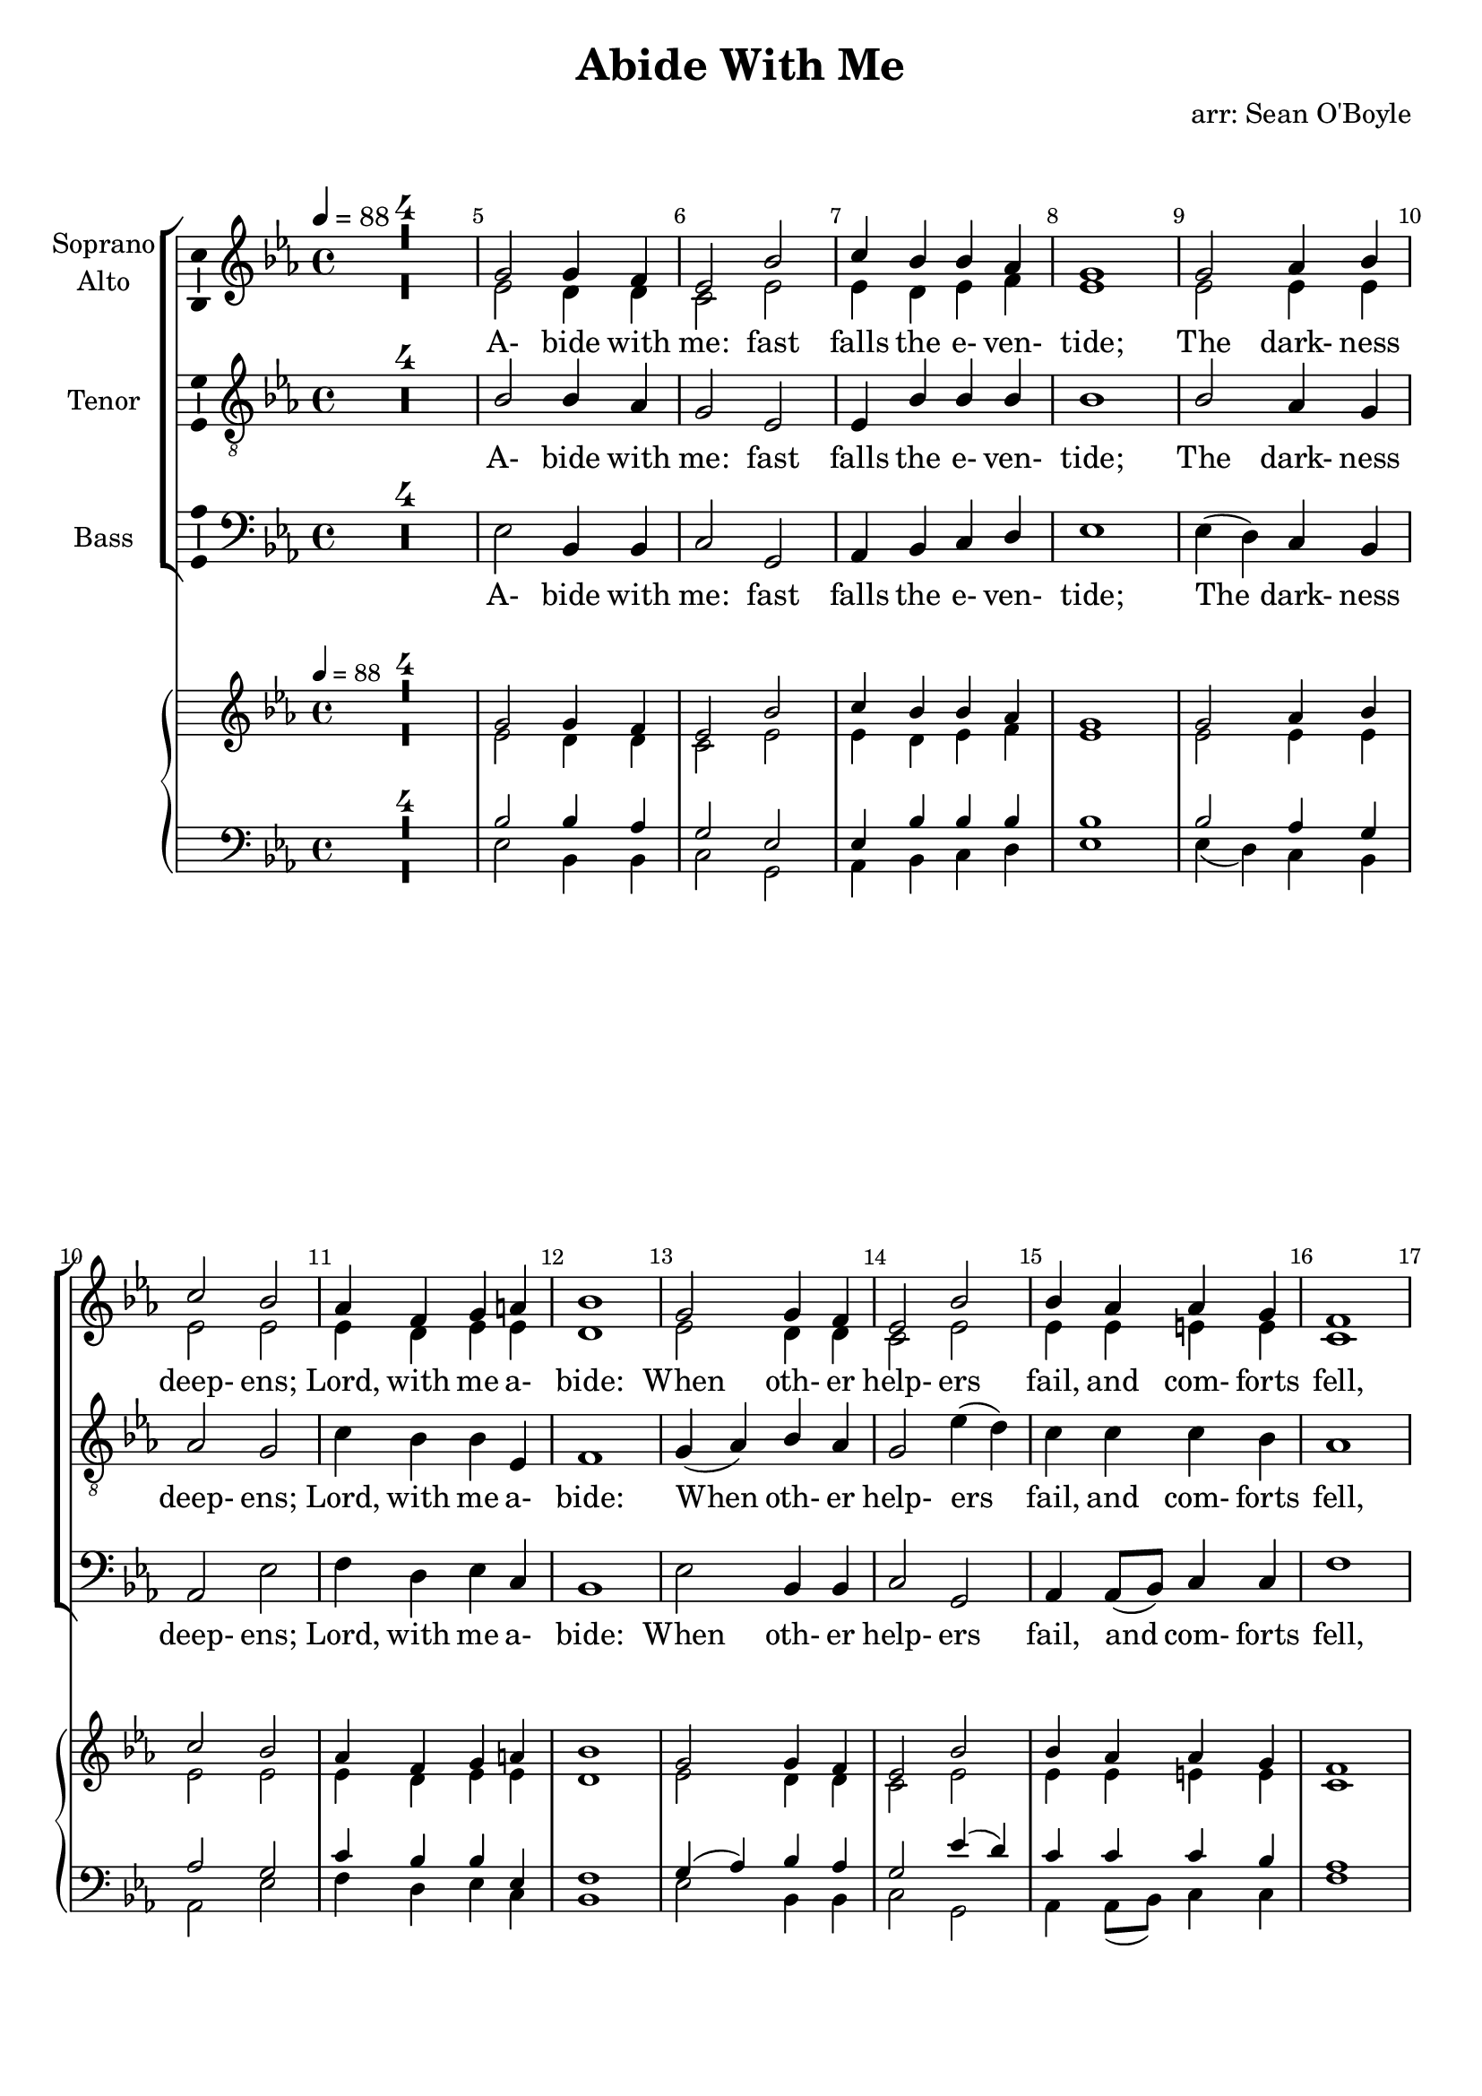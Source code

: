 \version "2.18.2"

\header {
  title = "Abide With Me"
  arranger = "arr: Sean O'Boyle"
  tagline = ""
}

\layout {
  \context {
    \Voice
    \consists "Melody_engraver"
    \override Stem #'neutral-direction = #'()
  }
}

easyHeads = { \easyHeadsOff }

globalStart = {
\time 4/4
\key ees \major
\set Score.skipBars = ##t
\override Score.BarNumber.break-visibility = #all-visible
\bar ""
%\set Score.tempoHideNote = ##t
\tempo 4 = 88
\override Score.BarNumber.self-alignment-X = #CENTER
\easyHeads
}

AbideWithMe_NotesSoprano = {
         R1*4
         g'2 g'4 f'%|
         ees'2 bes'%|
         c''4 bes' bes' aes'%|
         g'1%|
         g'2 aes'4 bes'%|
%10
         c''2 bes'%|
         aes'4 f' g' a'%|
         bes'1%|
         g'2 g'4 f'%|
         ees'2 bes'%|
%15
         bes'4 aes' aes' g'%|
         f'1%|
         f'2 g'4 aes'%|
         g' f' ees' aes'%|
         g'2 f'%|
%20
         ees'1%|
         g'2 g'4 f'%|
         ees'2 bes'%|
         c''4 bes' bes' aes'%|
         g'1%|
%25
         g'2 aes'4 bes'%|
         c''2 bes'%|
         aes'4 f' g' a'%|
         bes'1%|
         g'2 g'4 f'%|
%30
         ees'2 bes'%|
         bes'4 aes' aes' g'%|
         f'1%|
         f'2 g'4 aes'%|
         g' f' ees' aes'%|
%35
         g'2 f'%|
         ees'1%|
         g'2 g'4 f'%|
         ees'2 bes'%|
         c''4 bes' bes' aes'%|
%40
         g'1%|
         g'2 aes'4 bes'%|
         c''2 bes'%|
         aes'4 f' g' a'%|
         bes'1%|
%45
         g'2 g'4 f'%|
         ees'2 bes'%|
         bes'4 aes' aes' g'%|
         f'1%|
         f'2 g'4 aes'%|
%50
         g' f' ees' aes'%|
         g'2 f'%|
         ees'1%|
         g'2 g'4 f'%|
         ees'2 bes'%|
%55
         c''4 bes' bes' aes'%|
         g'1%|
         g'2 aes'4 bes'%|
         c''2 bes'%|
         aes'4 f' g' a'%|
%60
         bes'1%|
         g'2 g'4 f'%|
         ees'2 bes'%|
         bes'4 aes' aes' g'%|
         f'1%|
%65
         f'2 g'4 aes'%|
         g' f' ees' aes'%|
         g'2 f'%|
         ees'1%|
         g'2 g'4 f'%|
%70
         ees'2 bes'%|
         c''4 bes' bes' aes'%|
         g'1%|
         g'2 aes'4 bes'%|
         c''2 bes'%|
%75
         aes'4 f' g' a'%|
         bes'1%|
         g'2 g'4 f'%|
         ees'2 bes'%|
         bes'4 aes' aes' g'%|
%80
         f'1%|
         f'2 g'4 aes'%|
         g' f' ees' aes'%|
         g'2 f'%|
         ees'1
         \bar "|."
}

AbideWithMe_NotesAlto = {
         R1*4
%5
         ees'2 d'4 d'%|
         c'2 ees'%|
         ees'4 d' ees' f'%|
         ees'1%|
         ees'2 ees'4 ees'%|
%10
         ees'2 ees'%|
         ees'4 d' ees' ees'%|
         d'1%|
         ees'2 d'4 d'%|
         c'2 ees'%|
%15
         ees'4 ees' e' e'%|
         c'1%|
         d'2 ees'4 d'%|
         ees' d' c' f'%|
         ees'2 d'%|
%20
         bes1%|
         ees'2 d'4 d'%|
         c'2 ees'%|
         ees'4 d' ees' f'%|
         ees'1%|
%25
         ees'2 ees'4 ees'%|
         ees'2 ees'%|
         ees'4 d' ees' ees'%|
         d'1%|
         ees'2 d'4 d'%|
%30
         c'2 ees'%|
         ees'4 ees' e' e'%|
         c'1%|
         d'2 ees'4 d'%|
         ees' d' c' f'%|
%35
         ees'2 d'%|
         bes1%|
         ees'2 d'4 d'%|
         c'2 ees'%|
         ees'4 d' ees' f'%|
%40
         ees'1%|
         ees'2 ees'4 ees'%|
         ees'2 ees'%|
         ees'4 d' ees' ees'%|
         d'1%|
%45
         ees'2 d'4 d'%|
         c'2 ees'%|
         ees'4 ees' e' e'%|
         c'1%|
         d'2 ees'4 d'%|
%50
         ees' d' c' f'%|
         ees'2 d'%|
         bes1%|
         ees'2 d'4 d'%|
         c'2 ees'%|
%55
         ees'4 d' ees' f'%|
         ees'1%|
         ees'2 ees'4 ees'%|
         ees'2 ees'%|
         ees'4 d' ees' ees'%|
%60
         d'1%|
         ees'2 d'4 d'%|
         c'2 ees'%|
         ees'4 ees' e' e'%|
         c'1%|
%65
         d'2 ees'4 d'%|
         ees' d' c' f'%|
         ees'2 d'%|
         bes1%|
         ees'2 d'4 d'%|
%70
         c'2 ees'%|
         ees'4 d' ees' f'%|
         ees'1%|
         ees'2 ees'4 ees'%|
         ees'2 ees'%|
%75
         ees'4 d' ees' ees'%|
         d'1%|
         ees'2 d'4 d'%|
         c'2 ees'%|
         ees'4 ees' e' e'%|
%80
         c'1%|
         d'2 ees'4 d'%|
         ees' d' c' f'%|
         ees'2 d'%|
         bes1
         \bar"|."
}

AbideWithMe_NotesTenor = {
         R1*4
%5
         bes2 bes4 aes%|
         g2 ees%|
         ees4 bes bes bes%|
         bes1%|
         bes2 aes4 g%|
%10
         aes2 g%|
         c'4 bes bes ees%|
         f1%|
         g4( aes) bes aes%|
         g2 ees'4( d')%|
%15
         c' c' c' bes%|
         aes1%|
         bes2 bes4 bes%|
         bes aes g c'%|
         bes2. aes4%|
%20
         g1%|
         bes2 bes4 aes%|
         g2 ees%|
         ees4 bes bes bes%|
         bes1%|
%25
         bes2 aes4 g%|
         aes2 g%|
         c'4 bes bes ees%|
         f1%|
         g4( aes) bes aes%|
%30
         g2 ees'4( d')%|
         c' c' c' bes%|
         aes1%|
         bes2 bes4 bes%|
         bes aes g c'%|
%35
         bes2. aes4%|
         g1%|
         bes2 bes4 aes%|
         g2 ees%|
         ees4 bes bes bes%|
%40
         bes1%|
         bes2 aes4 g%|
         aes2 g%|
         c'4 bes bes ees%|
         f1%|
%45
         g4( aes) bes aes%|
         g2 ees'4( d')%|
         c' c' c' bes%|
         aes1%|
         bes2 bes4 bes%|
%50
         bes aes g c'%|
         bes2. aes4%|
         g1%|
         bes2 bes4 aes%|
         g2 ees%|
%55
         ees4 bes bes bes%|
         bes1%|
         bes2 aes4 g%|
         aes2 g%|
         c'4 bes bes ees%|
%60
         f1%|
         g4( aes) bes aes%|
         g2 ees'4( d')%|
         c' c' c' bes%|
         aes1%|
%65
         bes2 bes4 bes%|
         bes aes g c'%|
         bes2. aes4%|
         g1%|
         bes2 bes4 aes%|
%70
         g2 ees%|
         ees4 bes bes bes%|
         bes1%|
         bes2 aes4 g%|
         aes2 g%|
%75
         c'4 bes bes ees%|
         f1%|
         g4( aes) bes aes%|
         g2 ees'4( d')%|
         c' c' c' bes%|
%80
         aes1%|
         bes2 bes4 bes%|
         bes aes g c'%|
         bes2. aes4%|
         g1
         \bar"|."
}

AbideWithMe_NotesBass = {
         R1*4
%5
         ees2 bes,4 bes,%|
         c2 g,%|
         aes,4 bes, c d%|
         ees1%|
         ees4( d) c bes,%|
%10
         aes,2 ees%|
         f4 d ees c%|
         bes,1%|
         ees2 bes,4 bes,%|
         c2 g,%|
%15
         aes,4 aes,8( bes,) c4 c%|
         f1%|
         aes2 g4 f%|
         ees bes, c aes,%|
         bes,2 bes,%|
%20
         ees1%|
         ees2 bes,4 bes,%|
         c2 g,%|
         aes,4 bes, c d%|
         ees1%|
%25
         ees4( d) c bes,%|
         aes,2 ees%|
         f4 d ees c%|
         bes,1%|
         ees2 bes,4 bes,%|
%30
         c2 g,%|
         aes,4 aes,8( bes,) c4 c%|
         f1%|
         aes2 g4 f%|
         ees bes, c aes,%|
%35
         bes,2 bes,%|
         ees1%|
         ees2 bes,4 bes,%|
         c2 g,%|
         aes,4 bes, c d%|
%40
         ees1%|
         ees4( d) c bes,%|
         aes,2 ees%|
         f4 d ees c%|
         bes,1%|
%45
         ees2 bes,4 bes,%|
         c2 g,%|
         aes,4 aes,8( bes,) c4 c%|
         f1%|
         aes2 g4 f%|
%50
         ees bes, c aes,%|
         bes,2 bes,%|
         ees1%|
         ees2 bes,4 bes,%|
         c2 g,%|
%55
         aes,4 bes, c d%|
         ees1%|
         ees4( d) c bes,%|
         aes,2 ees%|
         f4 d ees c%|
%60
         bes,1%|
         ees2 bes,4 bes,%|
         c2 g,%|
         aes,4 aes,8( bes,) c4 c%|
         f1%|
%65
         aes2 g4 f%|
         ees bes, c aes,%|
         bes,2 bes,%|
         ees1%|
         ees2 bes,4 bes,%|
%70
         c2 g,%|
         aes,4 bes, c d%|
         ees1%|
         ees4( d) c bes,%|
         aes,2 ees%|
%75
         f4 d ees c%|
         bes,1%|
         ees2 bes,4 bes,%|
         c2 g,%|
         aes,4 aes,8( bes,) c4 c%|
%80
         f1%|
         aes2 g4 f%|
         ees bes, c aes,%|
         bes,2 bes,%|
         ees1
         \bar"|."
}

AbideWithMe_Verse = \lyricmode {
  A- bide with
  | me: fast
  | falls the e- ven-
  | tide;
  | The dark- ness
  | deep- ens;
  | Lord, with me a-
  | bide:
  | When oth- er
  | help- ers
  | fail, and com- forts
  | fell,
  | Help of the
  | Help- less, O a-
  | bide with
  | me.
  | Swift to its
  | close ebbs
  | out life's lit- tle
  | day;
  | Earth's joys grow
  | dim, its
  | glo- ries pass a-
  | way;
  | Change and de-
  | cay in
  | all a- round I
  | see;
  | O thou Who
  | chang- est not, a-
  | bide with
  | me.

  | I need thy
  | pres- ence
  | ev- 'ry pass- ing
  | hour;

  | What but thy
  | grace can
  | foil the tempt- er's
  | power?
  | Who like thy-
  | self my
  | guide and stay can
  | be?
  | Thro' cloud and
  | sun- shine O a-
  | bide with
  | me.
  | I fear no
  | foe; with
  | thee at hand to
  | bless
  | ills have no
  | weight, and
  | tears no bit- ter-
  | ness:
  | Where is death's
  | sting? Where,
  | grave, thy vic- to-
  | ry?

  | I tri- umph
  | still, if thou a-
  | bide with me.
  | Hold thou thy
  | cross be-
  | fore my clos- ing
  | eyes;
  | Shine thro' the
  | gloom, and
  | point me to the
  | skies:
  | Heaven's morn- ing
  | breaks, and
  | earth's vain shad- ows
  | flee;

  | In life, in
  | death, O Lord, a-
  | bide with me.
}

AbideWithMe_Soprano = {
  \globalStart
  \clef treble
  \AbideWithMe_NotesSoprano
}

AbideWithMe_Alto = {
  \globalStart
  \clef treble
  \AbideWithMe_NotesAlto
}

AbideWithMe_Tenor = {
  \globalStart
  \clef "G_8"
  \AbideWithMe_NotesTenor
}

AbideWithMe_Bass = {
  \globalStart
  \clef bass
  \AbideWithMe_NotesBass
}

AbideWithMe_PianoReduction = \new PianoStaff \with {
  fontSize = #-1
  \override StaffSymbol #'staff-space = #(magstep -1)
} <<
  \new Staff \with {
    \consists "Mark_engraver"
    \consists "Metronome_mark_engraver"
    \remove "Staff_performer"
  } {
    #(set-accidental-style 'piano)
    <<
      \AbideWithMe_Soprano \\
      \AbideWithMe_Alto
    >>
  }
  \new Staff \with {
    \remove "Staff_performer"
  } {
    \clef bass
    #(set-accidental-style 'piano)
    <<
      \AbideWithMe_Tenor \\
      \AbideWithMe_Bass
    >>
  }
>>

AbideWithMe_RehearsalMidi = #
(define-music-function
 (parser location name midiInstrument lyrics) (string? string? ly:music?)
 #{
   \unfoldRepeats <<
     \new Staff = "soprano" \new Voice = "soprano" { \AbideWithMe_Soprano }
     \new Staff = "alto" \new Voice = "alto" { \AbideWithMe_Alto }
     \new Staff = "tenor" \new Voice = "tenor" { \AbideWithMe_Tenor }
     \new Staff = "bass" \new Voice = "bass" { \AbideWithMe_Bass }
     \context Staff = $name {
       \set Score.midiMinimumVolume = #0.5
       \set Score.midiMaximumVolume = #0.5
       \set Score.tempoWholesPerMinute = #(ly:make-moment 100 4)
       \set Staff.midiMinimumVolume = #0.8
       \set Staff.midiMaximumVolume = #1.0
       \set Staff.midiInstrument = $midiInstrument
     }
%     \new Lyrics \with {
%       alignBelowContext = $name
%     } \lyricsto $name $lyrics
   >>
 #})

\score {
  <<
    \new ChoirStaff <<
      \new Staff \with {
        midiInstrument = "choir aahs"
        instrumentName = \markup \center-column { "Soprano" "Alto" }
        \consists "Ambitus_engraver"
      }
     <<
       \new Voice = "AbideWithMe_Soprano" { \voiceOne \AbideWithMe_Soprano  }
       \new Voice = "AbideWithMe_Alto" { \voiceTwo \AbideWithMe_Alto  }
     >>

     \new Lyrics \with {
       \override VerticalAxisGroup #'staff-affinity = #CENTER
     } \lyricsto "AbideWithMe_Soprano" \AbideWithMe_Verse

%{
     \new Staff \with {
       midiInstrument = "choir aahs"
       instrumentName = "Soprano"
       \consists "Ambitus_engraver"
     } { \AbideWithMe_Soprano }
     \addlyrics { \AbideWithMe_Verse }

     \new Staff \with {
       midiInstrument = "choir aahs"
       instrumentName = "Alto"
       \consists "Ambitus_engraver"
     } { \AbideWithMe_Alto }
     \addlyrics { \AbideWithMe_Verse }
%}

     \new Staff \with {
       midiInstrument = "choir aahs"
       instrumentName = "Tenor"
       \consists "Ambitus_engraver"
     } { \AbideWithMe_Tenor }
     \addlyrics { \AbideWithMe_Verse }

     \new Staff \with {
       midiInstrument = "choir aahs"
       instrumentName = "Bass"
       \consists "Ambitus_engraver"
     } { \AbideWithMe_Bass }
     \addlyrics { \AbideWithMe_Verse }
    >>
    \AbideWithMe_PianoReduction
  >>
  \layout { }
  \midi { }
}

% Rehearsal MIDI files:
\book {
  \bookOutputSuffix "soprano"
  \score {
    \AbideWithMe_RehearsalMidi "soprano" "soprano sax" \AbideWithMe_Verse
    \midi { }
  }
}

\book {
  \bookOutputSuffix "alto"
  \score {
    \AbideWithMe_RehearsalMidi "alto" "soprano sax" \AbideWithMe_Verse
    \midi { }
  }
}

\book {
  \bookOutputSuffix "tenor"
  \score {
    \AbideWithMe_RehearsalMidi "tenor" "tenor sax" \AbideWithMe_Verse
    \midi { }
  }
}

\book {
  \bookOutputSuffix "bass"
  \score {
    \AbideWithMe_RehearsalMidi "bass" "tenor sax" \AbideWithMe_Verse
    \midi { }
  }
}
